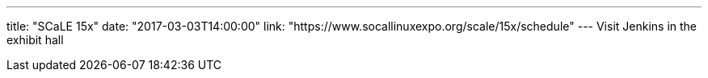 ---
title: "SCaLE 15x"
date: "2017-03-03T14:00:00"
link: "https://www.socallinuxexpo.org/scale/15x/schedule"
---
Visit Jenkins in the exhibit hall
